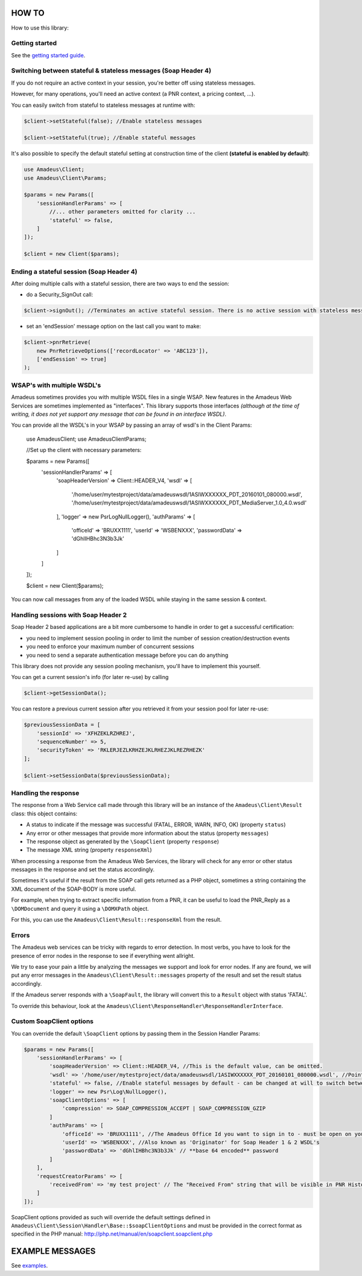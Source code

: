 ======
HOW TO
======

How to use this library:

***************
Getting started
***************

See the `getting started guide <about-get-started.rst>`_.

***************************************************************
Switching between stateful & stateless messages (Soap Header 4)
***************************************************************

If you do not require an active context in your session, you're better off using stateless messages.

However, for many operations, you'll need an active context (a PNR context, a pricing context, ...).

You can easily switch from stateful to stateless messages at runtime with:

.. code-block:: php

    $client->setStateful(false); //Enable stateless messages

    $client->setStateful(true); //Enable stateful messages


It's also possible to specify the default stateful setting at construction time of the client **(stateful is enabled by default)**:

.. code-block:: php

    use Amadeus\Client;
    use Amadeus\Client\Params;

    $params = new Params([
        'sessionHandlerParams' => [
            //... other parameters omitted for clarity ...
            'stateful' => false,
        ]
    ]);

    $client = new Client($params);


*****************************************
Ending a stateful session (Soap Header 4)
*****************************************

After doing multiple calls with a stateful session, there are two ways to end the session:

- do a Security_SignOut call:

.. code-block:: php

    $client->signOut(); //Terminates an active stateful session. There is no active session with stateless messages.

- set an 'endSession' message option on the last call you want to make:

.. code-block:: php

    $client->pnrRetrieve(
        new PnrRetrieveOptions(['recordLocator' => 'ABC123']),
        ['endSession' => true]
    );

***************************
WSAP's with multiple WSDL's
***************************

Amadeus sometimes provides you with multiple WSDL files in a single WSAP. New features in the Amadeus Web Services are sometimes implemented as "interfaces". This library supports those interfaces *(although at the time of writing, it does not yet support any message that can be found in an interface WSDL)*.

You can provide all the WSDL's in your WSAP by passing an array of wsdl's in the Client Params:


    use Amadeus\Client;
    use Amadeus\Client\Params;

    //Set up the client with necessary parameters:

    $params = new Params([
        'sessionHandlerParams' => [
            'soapHeaderVersion' => Client::HEADER_V4,
            'wsdl' => [
                '/home/user/mytestproject/data/amadeuswsdl/1ASIWXXXXXX_PDT_20160101_080000.wsdl',
                '/home/user/mytestproject/data/amadeuswsdl/1ASIWXXXXXX_PDT_MediaServer_1.0_4.0.wsdl'
            ],
            'logger' => new Psr\Log\NullLogger(),
            'authParams' => [
                'officeId' => 'BRUXX1111',
                'userId' => 'WSBENXXX',
                'passwordData' => 'dGhlIHBhc3N3b3Jk'
            ]
        ]
    ]);

    $client = new Client($params);

You can now call messages from any of the loaded WSDL while staying in the same session & context.

************************************
Handling sessions with Soap Header 2
************************************

Soap Header 2 based applications are a bit more cumbersome to handle in order to get a successful certification:

- you need to implement session pooling in order to limit the number of session creation/destruction events
- you need to enforce your maximum number of concurrent sessions
- you need to send a separate authentication message before you can do anything

This library does not provide any session pooling mechanism, you'll have to implement this yourself.

You can get a current session's info (for later re-use) by calling

.. code-block:: php

    $client->getSessionData();

You can restore a previous current session after you retrieved it from your session pool for later re-use:

.. code-block:: php

    $previousSessionData = [
        'sessionId' => 'XFHZEKLRZHREJ',
        'sequenceNumber' => 5,
        'securityToken' => 'RKLERJEZLKRHZEJKLRHEZJKLREZRHEZK'
    ];

    $client->setSessionData($previousSessionData);

*********************
Handling the response
*********************

The response from a Web Service call made through this library will be an instance of the ``Amadeus\Client\Result`` class:
this object contains:

* A status to indicate if the message was successful (FATAL, ERROR, WARN, INFO, OK) (property ``status``)
* Any error or other messages that provide more information about the status (property ``messages``)
* The response object as generated by the ``\SoapClient`` (property ``response``)
* The message XML string (property ``responseXml``)

When processing a response from the Amadeus Web Services, the library will check for any error or other status messages in the response and set the status accordingly.

Sometimes it's useful if the result from the SOAP call gets returned as a PHP object,
sometimes a string containing the XML document of the SOAP-BODY is more useful.

For example, when trying to extract specific information from a PNR, it can be useful to load the
PNR_Reply as a ``\DOMDocument`` and query it using a ``\DOMXPath`` object.

For this, you can use the ``Amadeus\Client\Result::responseXml`` from the result.

******
Errors
******

The Amadeus web services can be tricky with regards to error detection. In most verbs, you have to look for the presence of error nodes in the response to see if everything went allright.

We try to ease your pain a little by analyzing the messages we support and look for error nodes. If any are found, we will put any error messages in the ``Amadeus\Client\Result::messages`` property of the result and set the result status accordingly.

If the Amadeus server responds with a ``\SoapFault``, the library will convert this to a ``Result`` object with status 'FATAL'.

To override this behaviour, look at the ``Amadeus\Client\ResponseHandler\ResponseHandlerInterface``.

**************************
Custom \SoapClient options
**************************

You can override the default ``\SoapClient`` options by passing them in the Session Handler Params:

.. code-block:: php

    $params = new Params([
        'sessionHandlerParams' => [
            'soapHeaderVersion' => Client::HEADER_V4, //This is the default value, can be omitted.
            'wsdl' => '/home/user/mytestproject/data/amadeuswsdl/1ASIWXXXXXX_PDT_20160101_080000.wsdl', //Points to the location of the WSDL file for your WSAP. Make sure the associated XSD's are also available.
            'stateful' => false, //Enable stateful messages by default - can be changed at will to switch between stateless & stateful.
            'logger' => new Psr\Log\NullLogger(),
            'soapClientOptions' => [
                'compression' => SOAP_COMPRESSION_ACCEPT | SOAP_COMPRESSION_GZIP
            ]
            'authParams' => [
                'officeId' => 'BRUXX1111', //The Amadeus Office Id you want to sign in to - must be open on your WSAP.
                'userId' => 'WSBENXXX', //Also known as 'Originator' for Soap Header 1 & 2 WSDL's
                'passwordData' => 'dGhlIHBhc3N3b3Jk' // **base 64 encoded** password
            ]
        ],
        'requestCreatorParams' => [
            'receivedFrom' => 'my test project' // The "Received From" string that will be visible in PNR History
        ]
    ]);

\SoapClient options provided as such will override the default settings defined in
``Amadeus\Client\Session\Handler\Base::$soapClientOptions`` and must be provided in the correct
format as specified in the PHP manual: http://php.net/manual/en/soapclient.soapclient.php

================
EXAMPLE MESSAGES
================

See `examples <samples.rst>`_.